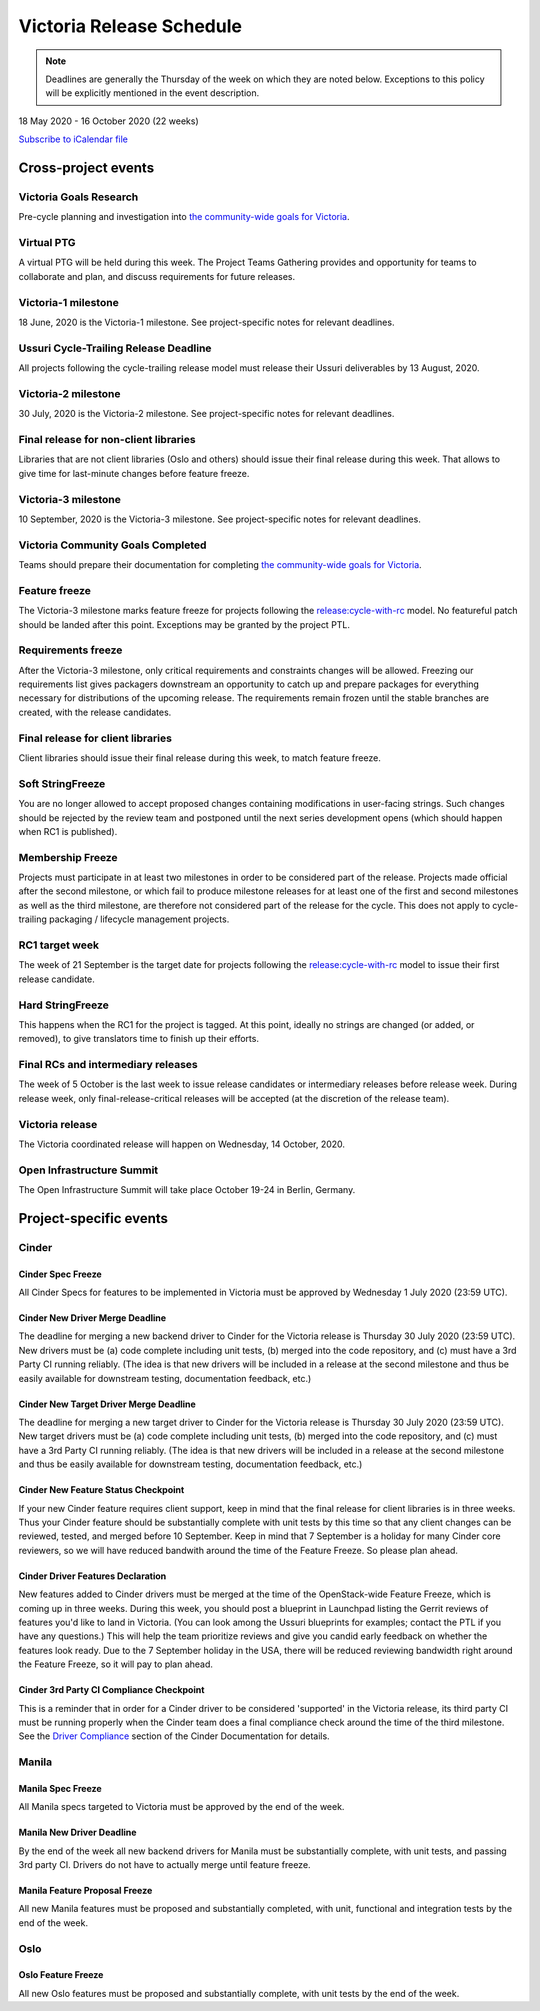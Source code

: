 =========================
Victoria Release Schedule
=========================

.. note::

   Deadlines are generally the Thursday of the week on which they are noted
   below. Exceptions to this policy will be explicitly mentioned in the event
   description.

18 May 2020 - 16 October 2020 (22 weeks)

.. datatemplate::
   :source: schedule.yaml
   :template: schedule_table.tmpl

.. ics::
   :source: schedule.yaml
   :name: Victoria

`Subscribe to iCalendar file <schedule.ics>`_

Cross-project events
====================

.. _v-goals-research:

Victoria Goals Research
-----------------------

Pre-cycle planning and investigation into `the community-wide goals
for Victoria
<https://governance.openstack.org/tc/goals/selected/victoria/index.html>`__.

.. _v-ptg:

Virtual PTG
-----------

A virtual PTG will be held during this week. The Project Teams Gathering
provides and opportunity for teams to collaborate
and plan, and discuss requirements for future releases.

.. _v-1:

Victoria-1 milestone
--------------------

18 June, 2020 is the Victoria-1 milestone. See project-specific notes for
relevant deadlines.

.. _v-cycle-trail:

Ussuri Cycle-Trailing Release Deadline
--------------------------------------

All projects following the cycle-trailing release model must release
their Ussuri deliverables by 13 August, 2020.

.. _v-2:

Victoria-2 milestone
--------------------

30 July, 2020 is the Victoria-2 milestone. See project-specific notes for
relevant deadlines.

.. _v-final-lib:

Final release for non-client libraries
--------------------------------------

Libraries that are not client libraries (Oslo and others) should issue their
final release during this week. That allows to give time for last-minute
changes before feature freeze.

.. _v-3:

Victoria-3 milestone
--------------------

10 September, 2020 is the Victoria-3 milestone. See project-specific notes for
relevant deadlines.

.. _v-goals-complete:

Victoria Community Goals Completed
----------------------------------

Teams should prepare their documentation for completing `the
community-wide goals for Victoria
<https://governance.openstack.org/tc/goals/selected/victoria/index.html>`__.

.. _v-ff:

Feature freeze
--------------

The Victoria-3 milestone marks feature freeze for projects following the
`release:cycle-with-rc`_ model. No featureful patch should be landed
after this point. Exceptions may be granted by the project PTL.

.. _release:cycle-with-rc: https://releases.openstack.org/reference/release_models.html#cycle-with-rc

.. _v-rf:

Requirements freeze
-------------------

After the Victoria-3 milestone, only critical requirements and constraints
changes will be allowed. Freezing our requirements list gives packagers
downstream an opportunity to catch up and prepare packages for everything
necessary for distributions of the upcoming release. The requirements remain
frozen until the stable branches are created, with the release candidates.

.. _v-final-clientlib:

Final release for client libraries
----------------------------------

Client libraries should issue their final release during this week, to match
feature freeze.

.. _v-soft-sf:

Soft StringFreeze
-----------------

You are no longer allowed to accept proposed changes containing modifications
in user-facing strings. Such changes should be rejected by the review team and
postponed until the next series development opens (which should happen when RC1
is published).

.. _v-mf:

Membership Freeze
-----------------

Projects must participate in at least two milestones in order to be considered
part of the release. Projects made official after the second milestone, or
which fail to produce milestone releases for at least one of the first and
second milestones as well as the third milestone, are therefore not considered
part of the release for the cycle. This does not apply to cycle-trailing
packaging / lifecycle management projects.

.. _v-rc1:

RC1 target week
---------------

The week of 21 September is the target date for projects following the
`release:cycle-with-rc`_ model to issue their first release candidate.

.. _v-hard-sf:

Hard StringFreeze
-----------------

This happens when the RC1 for the project is tagged. At this point, ideally
no strings are changed (or added, or removed), to give translators time to
finish up their efforts.

.. _v-finalrc:

Final RCs and intermediary releases
-----------------------------------

The week of 5 October is the last week to issue release candidates or
intermediary releases before release week. During release week, only
final-release-critical releases will be accepted (at the discretion of the
release team).

.. _v-final:

Victoria release
----------------

The Victoria coordinated release will happen on Wednesday, 14 October, 2020.

.. _v-summit:

Open Infrastructure Summit
--------------------------

The Open Infrastructure Summit will take place October 19-24 in Berlin,
Germany.

Project-specific events
=======================

Cinder
------

.. _v-cinder-spec-freeze:

Cinder Spec Freeze
^^^^^^^^^^^^^^^^^^

All Cinder Specs for features to be implemented in Victoria must be approved by
Wednesday 1 July 2020 (23:59 UTC).

.. _v-cinder-driver-deadline:

Cinder New Driver Merge Deadline
^^^^^^^^^^^^^^^^^^^^^^^^^^^^^^^^

The deadline for merging a new backend driver to Cinder for the Victoria
release is Thursday 30 July 2020 (23:59 UTC).  New drivers must be (a) code
complete including unit tests, (b) merged into the code repository, and (c)
must have a 3rd Party CI running reliably.  (The idea is that new drivers will
be included in a release at the second milestone and thus be easily available
for downstream testing, documentation feedback, etc.)

.. _v-cinder-target-driver-deadline:

Cinder New Target Driver Merge Deadline
^^^^^^^^^^^^^^^^^^^^^^^^^^^^^^^^^^^^^^^

The deadline for merging a new target driver to Cinder for the Victoria release
is Thursday 30 July 2020 (23:59 UTC).  New target drivers must be (a) code
complete including unit tests, (b) merged into the code repository, and (c)
must have a 3rd Party CI running reliably.  (The idea is that new drivers will
be included in a release at the second milestone and thus be easily available
for downstream testing, documentation feedback, etc.)

.. _v-cinder-feature-checkpoint:

Cinder New Feature Status Checkpoint
^^^^^^^^^^^^^^^^^^^^^^^^^^^^^^^^^^^^

If your new Cinder feature requires client support, keep in mind that the final
release for client libraries is in three weeks.  Thus your Cinder feature
should be substantially complete with unit tests by this time so that any
client changes can be reviewed, tested, and merged before 10 September.  Keep
in mind that 7 September is a holiday for many Cinder core reviewers, so we
will have reduced bandwith around the time of the Feature Freeze.  So please
plan ahead.

.. _v-cinder-driver-features-declaration:

Cinder Driver Features Declaration
^^^^^^^^^^^^^^^^^^^^^^^^^^^^^^^^^^

New features added to Cinder drivers must be merged at the time of the
OpenStack-wide Feature Freeze, which is coming up in three weeks.  During this
week, you should post a blueprint in Launchpad listing the Gerrit reviews of
features you'd like to land in Victoria.  (You can look among the Ussuri
blueprints for examples; contact the PTL if you have any questions.)  This will
help the team prioritize reviews and give you candid early feedback on whether
the features look ready.  Due to the 7 September holiday in the USA, there will
be reduced reviewing bandwidth right around the Feature Freeze, so it will pay
to plan ahead.

.. _v-cinder-ci-checkpoint:

Cinder 3rd Party CI Compliance Checkpoint
^^^^^^^^^^^^^^^^^^^^^^^^^^^^^^^^^^^^^^^^^

This is a reminder that in order for a Cinder driver to be considered
'supported' in the Victoria release, its third party CI must be running
properly when the Cinder team does a final compliance check around the
time of the third milestone.  See the `Driver Compliance
<https://docs.openstack.org/cinder/latest/drivers-all-about.html#driver-compliance>`_
section of the Cinder Documentation for details.

Manila
------

.. _v-manila-spec-freeze:

Manila Spec Freeze
^^^^^^^^^^^^^^^^^^

All Manila specs targeted to Victoria must be approved by the end of the week.

.. _v-manila-new-driver-deadline:

Manila New Driver Deadline
^^^^^^^^^^^^^^^^^^^^^^^^^^

By the end of the week all new backend drivers for Manila must be substantially
complete, with unit tests, and passing 3rd party CI.  Drivers do not have to
actually merge until feature freeze.

.. _v-manila-fpfreeze:

Manila Feature Proposal Freeze
^^^^^^^^^^^^^^^^^^^^^^^^^^^^^^

All new Manila features must be proposed and substantially completed, with
unit, functional and integration tests by the end of the week.


Oslo
----

.. _v-oslo-feature-freeze:

Oslo Feature Freeze
^^^^^^^^^^^^^^^^^^^

All new Oslo features must be proposed and substantially complete, with unit
tests by the end of the week.
